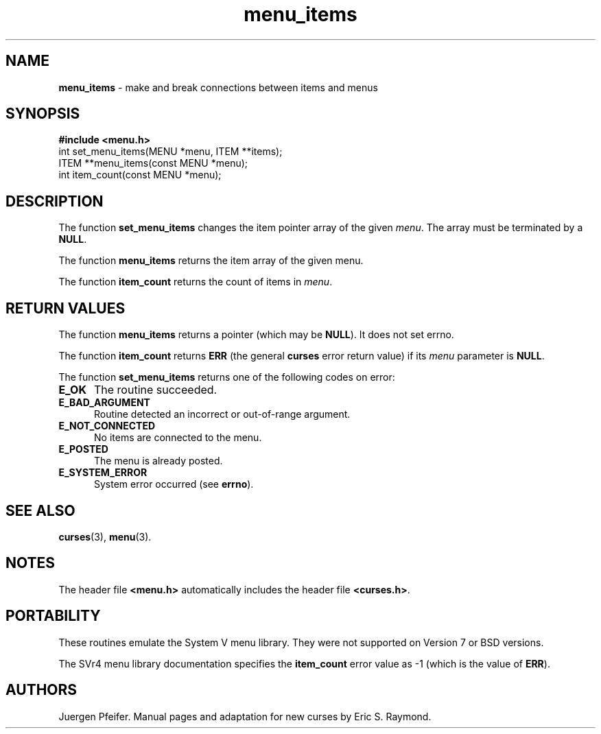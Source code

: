 '\" t
.\" $OpenBSD: menu_items.3,v 1.7 2010/01/12 23:22:08 nicm Exp $
.\"
.\"***************************************************************************
.\" Copyright (c) 1998,2006 Free Software Foundation, Inc.                   *
.\"                                                                          *
.\" Permission is hereby granted, free of charge, to any person obtaining a  *
.\" copy of this software and associated documentation files (the            *
.\" "Software"), to deal in the Software without restriction, including      *
.\" without limitation the rights to use, copy, modify, merge, publish,      *
.\" distribute, distribute with modifications, sublicense, and/or sell       *
.\" copies of the Software, and to permit persons to whom the Software is    *
.\" furnished to do so, subject to the following conditions:                 *
.\"                                                                          *
.\" The above copyright notice and this permission notice shall be included  *
.\" in all copies or substantial portions of the Software.                   *
.\"                                                                          *
.\" THE SOFTWARE IS PROVIDED "AS IS", WITHOUT WARRANTY OF ANY KIND, EXPRESS  *
.\" OR IMPLIED, INCLUDING BUT NOT LIMITED TO THE WARRANTIES OF               *
.\" MERCHANTABILITY, FITNESS FOR A PARTICULAR PURPOSE AND NONINFRINGEMENT.   *
.\" IN NO EVENT SHALL THE ABOVE COPYRIGHT HOLDERS BE LIABLE FOR ANY CLAIM,   *
.\" DAMAGES OR OTHER LIABILITY, WHETHER IN AN ACTION OF CONTRACT, TORT OR    *
.\" OTHERWISE, ARISING FROM, OUT OF OR IN CONNECTION WITH THE SOFTWARE OR    *
.\" THE USE OR OTHER DEALINGS IN THE SOFTWARE.                               *
.\"                                                                          *
.\" Except as contained in this notice, the name(s) of the above copyright   *
.\" holders shall not be used in advertising or otherwise to promote the     *
.\" sale, use or other dealings in this Software without prior written       *
.\" authorization.                                                           *
.\"***************************************************************************
.\"
.\" $Id: menu_items.3,v 1.7 2010/01/12 23:22:08 nicm Exp $
.TH menu_items 3 ""
.SH NAME
\fBmenu_items\fR - make and break connections between items and menus
.SH SYNOPSIS
\fB#include <menu.h>\fR
.br
int set_menu_items(MENU *menu, ITEM **items);
.br
ITEM **menu_items(const MENU *menu);
.br
int item_count(const MENU *menu);
.br
.SH DESCRIPTION
The function \fBset_menu_items\fR changes the item pointer array of the given
\fImenu\fR.  The array must be terminated by a \fBNULL\fR.
.PP
The function \fBmenu_items\fR returns the item array of the given menu.
.PP
The function \fBitem_count\fR returns the count of items in \fImenu\fR.
.SH RETURN VALUES
The function \fBmenu_items\fR returns a pointer (which may be \fBNULL\fR).
It does not set errno.
.PP
The function \fBitem_count\fR returns \fBERR\fR (the general \fBcurses\fR error
return value) if its \fImenu\fP parameter is \fBNULL\fP.
.PP
The function \fBset_menu_items\fR returns one of the following codes on error:
.TP 5
.B E_OK
The routine succeeded.
.TP 5
.B E_BAD_ARGUMENT
Routine detected an incorrect or out-of-range argument.
.TP 5
.B E_NOT_CONNECTED
No items are connected to the menu.
.TP 5
.B E_POSTED
The menu is already posted.
.TP 5
.B E_SYSTEM_ERROR
System error occurred (see \fBerrno\fR).
.
.SH SEE ALSO
\fBcurses\fR(3), \fBmenu\fR(3).
.SH NOTES
The header file \fB<menu.h>\fR automatically includes the header file
\fB<curses.h>\fR.
.SH PORTABILITY
These routines emulate the System V menu library.  They were not supported on
Version 7 or BSD versions.
.PP
The SVr4 menu library documentation specifies the \fBitem_count\fR error value
as -1 (which is the value of \fBERR\fR).
.SH AUTHORS
Juergen Pfeifer.  Manual pages and adaptation for new curses by Eric
S. Raymond.
.\"#
.\"# The following sets edit modes for GNU EMACS
.\"# Local Variables:
.\"# mode:nroff
.\"# fill-column:79
.\"# End:
